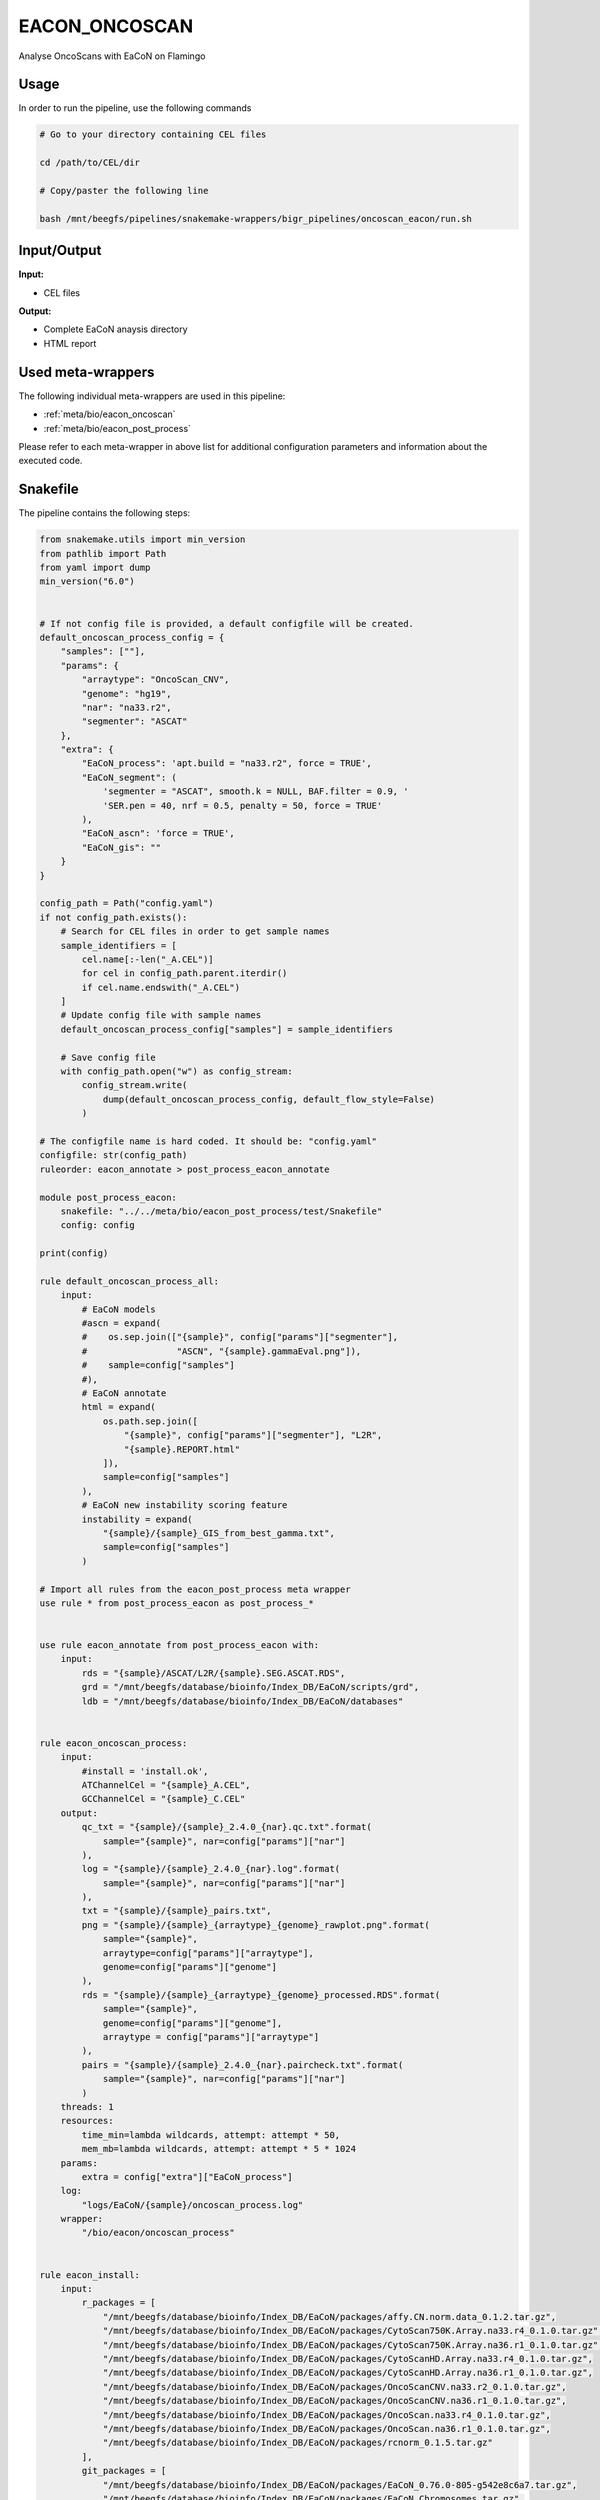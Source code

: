 .. _`EaCoN_Oncoscan`:

EACON_ONCOSCAN
==============

Analyse OncoScans with EaCoN on Flamingo

Usage
-----

In order to run the pipeline, use the following commands

.. code-block:: bash 

  # Go to your directory containing CEL files

  cd /path/to/CEL/dir

  # Copy/paster the following line

  bash /mnt/beegfs/pipelines/snakemake-wrappers/bigr_pipelines/oncoscan_eacon/run.sh


Input/Output
------------


**Input:**

 
  
* CEL files
  
 


**Output:**

 
  
* Complete EaCoN anaysis directory
  
 
  
* HTML report
  
 





Used meta-wrappers
------------------

The following individual meta-wrappers are used in this pipeline:


* :ref:`meta/bio/eacon_oncoscan`

* :ref:`meta/bio/eacon_post_process`


Please refer to each meta-wrapper in above list for additional configuration parameters and information about the executed code.







Snakefile
---------

The pipeline contains the following steps:

.. code-block:: python

    from snakemake.utils import min_version
    from pathlib import Path
    from yaml import dump
    min_version("6.0")


    # If not config file is provided, a default configfile will be created.
    default_oncoscan_process_config = {
        "samples": [""],
        "params": {
            "arraytype": "OncoScan_CNV",
            "genome": "hg19",
            "nar": "na33.r2",
            "segmenter": "ASCAT"
        },
        "extra": {
            "EaCoN_process": 'apt.build = "na33.r2", force = TRUE',
            "EaCoN_segment": (
                'segmenter = "ASCAT", smooth.k = NULL, BAF.filter = 0.9, '
                'SER.pen = 40, nrf = 0.5, penalty = 50, force = TRUE'
            ),
            "EaCoN_ascn": 'force = TRUE',
            "EaCoN_gis": ""
        }
    }

    config_path = Path("config.yaml")
    if not config_path.exists():
        # Search for CEL files in order to get sample names
        sample_identifiers = [
            cel.name[:-len("_A.CEL")]
            for cel in config_path.parent.iterdir()
            if cel.name.endswith("_A.CEL")
        ]
        # Update config file with sample names
        default_oncoscan_process_config["samples"] = sample_identifiers

        # Save config file
        with config_path.open("w") as config_stream:
            config_stream.write(
                dump(default_oncoscan_process_config, default_flow_style=False)
            )

    # The configfile name is hard coded. It should be: "config.yaml"
    configfile: str(config_path)
    ruleorder: eacon_annotate > post_process_eacon_annotate

    module post_process_eacon:
        snakefile: "../../meta/bio/eacon_post_process/test/Snakefile"
        config: config

    print(config)

    rule default_oncoscan_process_all:
        input:
            # EaCoN models
            #ascn = expand(
            #    os.sep.join(["{sample}", config["params"]["segmenter"],
            #                 "ASCN", "{sample}.gammaEval.png"]),
            #    sample=config["samples"]
            #),
            # EaCoN annotate
            html = expand(
                os.path.sep.join([
                    "{sample}", config["params"]["segmenter"], "L2R",
                    "{sample}.REPORT.html"
                ]),
                sample=config["samples"]
            ),
            # EaCoN new instability scoring feature
            instability = expand(
                "{sample}/{sample}_GIS_from_best_gamma.txt",
                sample=config["samples"]
            )

    # Import all rules from the eacon_post_process meta wrapper
    use rule * from post_process_eacon as post_process_*


    use rule eacon_annotate from post_process_eacon with:
        input:
            rds = "{sample}/ASCAT/L2R/{sample}.SEG.ASCAT.RDS",
            grd = "/mnt/beegfs/database/bioinfo/Index_DB/EaCoN/scripts/grd",
            ldb = "/mnt/beegfs/database/bioinfo/Index_DB/EaCoN/databases"


    rule eacon_oncoscan_process:
        input:
            #install = 'install.ok',
            ATChannelCel = "{sample}_A.CEL",
            GCChannelCel = "{sample}_C.CEL"
        output:
            qc_txt = "{sample}/{sample}_2.4.0_{nar}.qc.txt".format(
                sample="{sample}", nar=config["params"]["nar"]
            ),
            log = "{sample}/{sample}_2.4.0_{nar}.log".format(
                sample="{sample}", nar=config["params"]["nar"]
            ),
            txt = "{sample}/{sample}_pairs.txt",
            png = "{sample}/{sample}_{arraytype}_{genome}_rawplot.png".format(
                sample="{sample}",
                arraytype=config["params"]["arraytype"],
                genome=config["params"]["genome"]
            ),
            rds = "{sample}/{sample}_{arraytype}_{genome}_processed.RDS".format(
                sample="{sample}",
                genome=config["params"]["genome"],
                arraytype = config["params"]["arraytype"]
            ),
            pairs = "{sample}/{sample}_2.4.0_{nar}.paircheck.txt".format(
                sample="{sample}", nar=config["params"]["nar"]
            )
        threads: 1
        resources:
            time_min=lambda wildcards, attempt: attempt * 50,
            mem_mb=lambda wildcards, attempt: attempt * 5 * 1024
        params:
            extra = config["extra"]["EaCoN_process"]
        log:
            "logs/EaCoN/{sample}/oncoscan_process.log"
        wrapper:
            "/bio/eacon/oncoscan_process"


    rule eacon_install:
        input:
            r_packages = [
                "/mnt/beegfs/database/bioinfo/Index_DB/EaCoN/packages/affy.CN.norm.data_0.1.2.tar.gz",
                "/mnt/beegfs/database/bioinfo/Index_DB/EaCoN/packages/CytoScan750K.Array.na33.r4_0.1.0.tar.gz",
                "/mnt/beegfs/database/bioinfo/Index_DB/EaCoN/packages/CytoScan750K.Array.na36.r1_0.1.0.tar.gz",
                "/mnt/beegfs/database/bioinfo/Index_DB/EaCoN/packages/CytoScanHD.Array.na33.r4_0.1.0.tar.gz",
                "/mnt/beegfs/database/bioinfo/Index_DB/EaCoN/packages/CytoScanHD.Array.na36.r1_0.1.0.tar.gz",
                "/mnt/beegfs/database/bioinfo/Index_DB/EaCoN/packages/OncoScanCNV.na33.r2_0.1.0.tar.gz",
                "/mnt/beegfs/database/bioinfo/Index_DB/EaCoN/packages/OncoScanCNV.na36.r1_0.1.0.tar.gz",
                "/mnt/beegfs/database/bioinfo/Index_DB/EaCoN/packages/OncoScan.na33.r4_0.1.0.tar.gz",
                "/mnt/beegfs/database/bioinfo/Index_DB/EaCoN/packages/OncoScan.na36.r1_0.1.0.tar.gz",
                "/mnt/beegfs/database/bioinfo/Index_DB/EaCoN/packages/rcnorm_0.1.5.tar.gz"
            ],
            git_packages = [
                "/mnt/beegfs/database/bioinfo/Index_DB/EaCoN/packages/EaCoN_0.76.0-805-g542e8c6a7.tar.gz",
                "/mnt/beegfs/database/bioinfo/Index_DB/EaCoN/packages/EaCoN_Chromosomes.tar.gz",
                "/mnt/beegfs/database/bioinfo/Index_DB/EaCoN/packages/apt.cytoscan.2.4.0.tar.gz",
                "/mnt/beegfs/database/bioinfo/Index_DB/EaCoN/packages/apt.oncoscan.2.4.0.tar.gz"
            ]
        output:
            temp(touch('install.ok'))
        cache: True
        threads: 1
        resources:
            time_min = lambda wildcards, attempt: attempt * 480,
            mem_mb = lambda wildcards, attempt: attempt * 4096
        log:
            "logs/EaCoN/install.log"
        wrapper:
            "/bio/eacon/install_local"




Authors
-------


* Thibault Dayris

* Bastien Job

* Gérôme Jules-Clément
